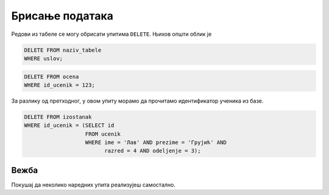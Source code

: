 .. -*- mode: rst -*-

Брисање података
----------------

Редови из табеле се могу обрисати упитима ``DELETE``. Њихов општи облик је

.. code-block:: sql

   DELETE FROM naziv_tabele
   WHERE uslov;

.. suggestionnote::

   Обрати пажњу на то да се не наводи које колоне се бришу, јер се увек
   бришу цели редови (нема потребе и није исправно наводити ``DELETE * FROM``). 
   Уколико се услов ``WHERE`` не наведе, биће обрисани сви редови,
   тј. цела табела ће бити испражњена, што често није оно што желимо.

.. questionnote::

   Обрисати све оцене из табеле оцена које одговарају ученику са
   идентификатором 123.

.. code-block:: sql

   DELETE FROM ocena
   WHERE id_ucenik = 123;


.. questionnote::

   Обрисати све изостанке које је направио ученик Лав Грујић из IV3.

За разлику од претходног, у овом упиту морамо да прочитамо
идентификатор ученика из базе.


.. code-block:: sql

   DELETE FROM izostanak
   WHERE id_ucenik = (SELECT id
                      FROM ucenik
                      WHERE ime = 'Лав' AND prezime = 'Грујић' AND
                            razred = 4 AND odeljenje = 3);

Вежба
.....

Покушај да неколико наредних упита реализујеш самостално.

.. questionnote::

   Због ванредне ситуације, одлучено је да се све јединице које су ђаци добили
   пониште. Напиши упит којим се све оне бришу из базе.

.. dbpetlja:: db_brisanje_01
   :dbfile: dnevnik.sql
   :solutionquery: DELETE FROM ocena
                   WHERE ocena = 1
   :checkquery: SELECT * FROM ocena

.. questionnote::

   Обрисати из базе све податке о оценама из математике (у свим
   разредима).

.. dbpetlja:: db_brisanje_02
   :dbfile: dnevnik.sql
   :solutionquery: DELETE FROM ocena
                   WHERE id_predmet IN (SELECT id
                                        FROM predmet
                                        WHERE naziv = 'Математика')
   :checkquery: SELECT * FROM ocena
                
